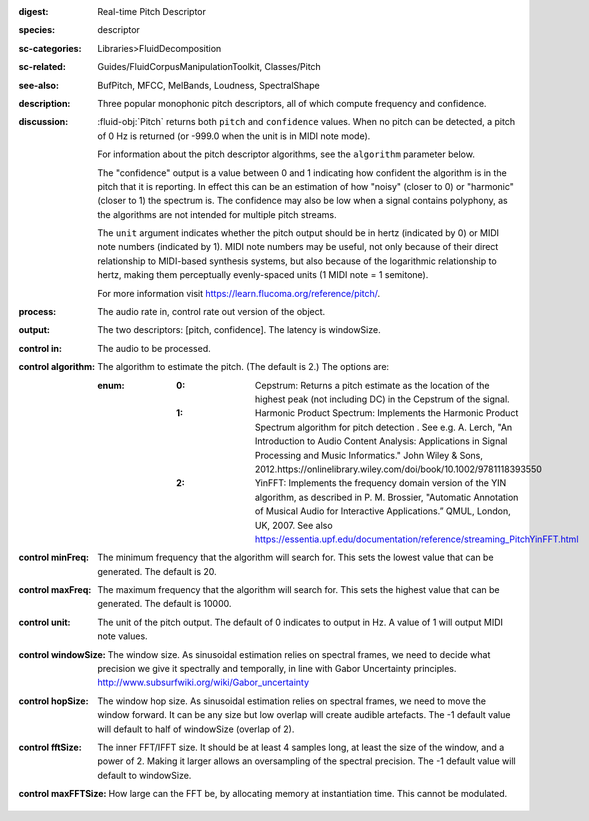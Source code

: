 :digest: Real-time Pitch Descriptor
:species: descriptor
:sc-categories: Libraries>FluidDecomposition
:sc-related: Guides/FluidCorpusManipulationToolkit, Classes/Pitch
:see-also: BufPitch, MFCC, MelBands, Loudness, SpectralShape
:description: Three popular monophonic pitch descriptors, all of which compute frequency and confidence.
:discussion: 

  :fluid-obj:`Pitch` returns both ``pitch`` and ``confidence`` values. When no pitch can be detected, a pitch of 0 Hz is returned (or -999.0 when the unit is in MIDI note mode).
  
  For information about the pitch descriptor algorithms, see the ``algorithm`` parameter below.
  
  The "confidence" output is a value between 0 and 1 indicating how confident the algorithm is in the pitch that it is reporting. In effect this can be an estimation of how "noisy" (closer to 0) or "harmonic" (closer to 1) the spectrum is. The confidence may also be low when a signal contains polyphony, as the algorithms are not intended for multiple pitch streams.
  
  The ``unit`` argument indicates whether the pitch output should be in hertz (indicated by 0) or MIDI note numbers (indicated by 1). MIDI note numbers may be useful, not only because of their direct relationship to MIDI-based synthesis systems, but also because of the logarithmic relationship to hertz, making them perceptually evenly-spaced units (1 MIDI note = 1 semitone).
  
  For more information visit https://learn.flucoma.org/reference/pitch/.
  
:process: The audio rate in, control rate out version of the object.

:output: The two descriptors: [pitch, confidence]. The latency is windowSize.

:control in:

   The audio to be processed.

:control algorithm:

   The algorithm to estimate the pitch. (The default is 2.) The options are:

   :enum:

      :0:
         Cepstrum: Returns a pitch estimate as the location of the highest peak (not including DC) in the Cepstrum of the signal.

      :1:
         Harmonic Product Spectrum: Implements the Harmonic Product Spectrum algorithm for pitch detection . See e.g. A. Lerch, "An Introduction to Audio Content Analysis: Applications in Signal Processing and Music Informatics." John Wiley & Sons, 2012.https://onlinelibrary.wiley.com/doi/book/10.1002/9781118393550

      :2:
         YinFFT: Implements the frequency domain version of the YIN algorithm, as described in P. M. Brossier, "Automatic Annotation of Musical Audio for Interactive Applications.” QMUL, London, UK, 2007. See also https://essentia.upf.edu/documentation/reference/streaming_PitchYinFFT.html

:control minFreq:

   The minimum frequency that the algorithm will search for. This sets the lowest value that can be generated. The default is 20.

:control maxFreq:

   The maximum frequency that the algorithm will search for. This sets the highest value that can be generated. The default is 10000.

:control unit:

   The unit of the pitch output. The default of 0 indicates to output in Hz. A value of 1 will output MIDI note values.

:control windowSize:

   The window size. As sinusoidal estimation relies on spectral frames, we need to decide what precision we give it spectrally and temporally, in line with Gabor Uncertainty principles. http://www.subsurfwiki.org/wiki/Gabor_uncertainty

:control hopSize:

   The window hop size. As sinusoidal estimation relies on spectral frames, we need to move the window forward. It can be any size but low overlap will create audible artefacts. The -1 default value will default to half of windowSize (overlap of 2).

:control fftSize:

   The inner FFT/IFFT size. It should be at least 4 samples long, at least the size of the window, and a power of 2. Making it larger allows an oversampling of the spectral precision. The -1 default value will default to windowSize.

:control maxFFTSize:

   How large can the FFT be, by allocating memory at instantiation time. This cannot be modulated.
